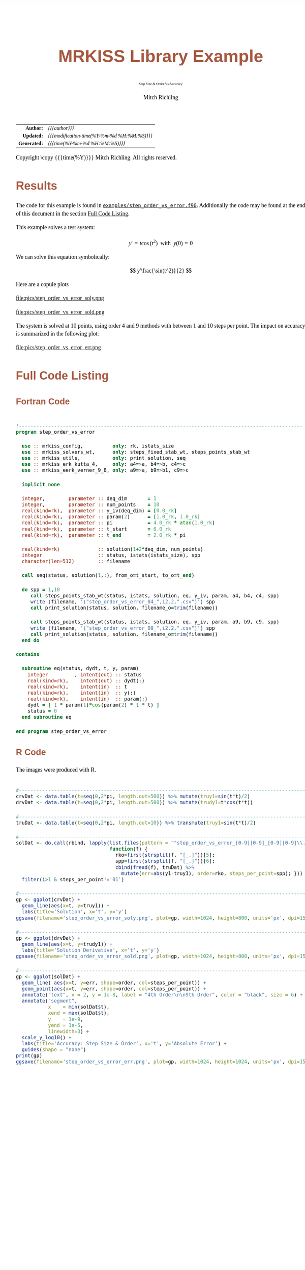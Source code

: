 # -*- Mode:Org; Coding:utf-8; fill-column:158 -*-
# ######################################################################################################################################################.H.S.##
# FILE:        ex_step_order_vs_error.org
#+TITLE:       MRKISS Library Example
#+SUBTITLE:    Step Size & Order Vs Accuracy
#+AUTHOR:      Mitch Richling
#+EMAIL:       http://www.mitchr.me/
#+DESCRIPTION: MRKISS Documentation Examples
#+KEYWORDS:    RK runge kutta ode ivp
#+LANGUAGE:    en
#+OPTIONS:     num:t toc:nil \n:nil @:t ::t |:t ^:nil -:t f:t *:t <:t skip:nil d:nil todo:t pri:nil H:5 p:t author:t html-scripts:nil 
# FIXME: When uncommented the following line will render latex equations as images embedded into exported HTML, when commented MathJax will be used
# #+OPTIONS:     tex:dvipng
# FIXME: Select ONE of the three TODO lines below
# #+SEQ_TODO:    ACTION:NEW(t!) ACTION:ASSIGNED(a!@) ACTION:WORK(w!) ACTION:HOLD(h@) | ACTION:FUTURE(f) ACTION:DONE(d!) ACTION:CANCELED(c!)
# #+SEQ_TODO:    TODO:NEW(T!)                        TODO:WORK(W!)   TODO:HOLD(H@)   |                  TODO:DONE(D!)   TODO:CANCELED(C!)
#+SEQ_TODO:    TODO:NEW(t)                         TODO:WORK(w)    TODO:HOLD(h)    | TODO:FUTURE(f)   TODO:DONE(d)    TODO:CANCELED(c)
#+PROPERTY: header-args :eval never-export
#+HTML_HEAD: <style>body { width: 95%; margin: 2% auto; font-size: 18px; line-height: 1.4em; font-family: Georgia, serif; color: black; background-color: white; }</style>
# Change max-width to get wider output -- also note #content style below
#+HTML_HEAD: <style>body { min-width: 500px; max-width: 1024px; }</style>
#+HTML_HEAD: <style>h1,h2,h3,h4,h5,h6 { color: #A5573E; line-height: 1em; font-family: Helvetica, sans-serif; }</style>
#+HTML_HEAD: <style>h1,h2,h3 { line-height: 1.4em; }</style>
#+HTML_HEAD: <style>h1.title { font-size: 3em; }</style>
#+HTML_HEAD: <style>.subtitle { font-size: 0.6em; }</style>
#+HTML_HEAD: <style>h4,h5,h6 { font-size: 1em; }</style>
#+HTML_HEAD: <style>.org-src-container { border: 1px solid #ccc; box-shadow: 3px 3px 3px #eee; font-family: Lucida Console, monospace; font-size: 80%; margin: 0px; padding: 0px 0px; position: relative; }</style>
#+HTML_HEAD: <style>.org-src-container>pre { line-height: 1.2em; padding-top: 1.5em; margin: 0.5em; background-color: #404040; color: white; overflow: auto; }</style>
#+HTML_HEAD: <style>.org-src-container>pre:before { display: block; position: absolute; background-color: #b3b3b3; top: 0; right: 0; padding: 0 0.2em 0 0.4em; border-bottom-left-radius: 8px; border: 0; color: white; font-size: 100%; font-family: Helvetica, sans-serif;}</style>
#+HTML_HEAD: <style>pre.example { white-space: pre-wrap; white-space: -moz-pre-wrap; white-space: -o-pre-wrap; font-family: Lucida Console, monospace; font-size: 80%; background: #404040; color: white; display: block; padding: 0em; border: 2px solid black; }</style>
#+HTML_HEAD: <style>blockquote { margin-bottom: 0.5em; padding: 0.5em; background-color: #FFF8DC; border-left: 2px solid #A5573E; border-left-color: rgb(255, 228, 102); display: block; margin-block-start: 1em; margin-block-end: 1em; margin-inline-start: 5em; margin-inline-end: 5em; } </style>
# Change the following to get wider output -- also note body style above
#+HTML_HEAD: <style>#content { max-width: 60em; }</style>
#+HTML_LINK_HOME: https://www.mitchr.me/
#+HTML_LINK_UP: https://github.com/richmit/MRKISS/
# ######################################################################################################################################################.H.E.##

#+ATTR_HTML: :border 2 solid #ccc :frame hsides :align center
|          <r> | <l>                                          |
|    *Author:* | /{{{author}}}/                               |
|   *Updated:* | /{{{modification-time(%Y-%m-%d %H:%M:%S)}}}/ |
| *Generated:* | /{{{time(%Y-%m-%d %H:%M:%S)}}}/              |
#+ATTR_HTML: :align center
Copyright \copy {{{time(%Y)}}} Mitch Richling. All rights reserved.

#+TOC: headlines 2

#        #         #         #         #         #         #         #         #         #         #         #         #         #         #         #         #
#        #         #         #         #         #         #         #         #         #         #         #         #         #         #         #         #         #         #         #         #         #         #         #         #         #         #         #         #         #
#   010  #    020  #    030  #    040  #    050  #    060  #    070  #    080  #    090  #    100  #    110  #    120  #    130  #    140  #    150  #    160  #    170  #    180  #    190  #    200  #    210  #    220  #    230  #    240  #    250  #    260  #    270  #    280  #    290  #
# 345678901234567890123456789012345678901234567890123456789012345678901234567890123456789012345678901234567890123456789012345678901234567890123456789012345678901234567890123456789012345678901234567890123456789012345678901234567890123456789012345678901234567890123456789012345678901234567890
#        #         #         #         #         #         #         #         #         #         #         #         #         #         #         #       | #         #         #         #         #         #         #         #         #         #         #         #         #         #
#        #         #         #         #         #         #         #         #         #         #         #         #         #         #         #       | #         #         #         #         #         #         #         #         #         #         #         #         #         #

* Results
:PROPERTIES:
:CUSTOM_ID: Results
:END:

The code for this example is found in [[https://github.com/richmit/MRKISS/blob/master/examples/step_order_vs_error.f90][~examples/step_order_vs_error.f90~]].
Additionally the code may be found at the end of this document in the section [[#full-code][Full Code Listing]].

This example solves a test system:

\[ y'=t\cos(t^2) \,\,\,\mathrm{with}\,\,\, y(0)=0 \]  

We can solve this equation symbolically:

\[ y'\frac{\sin(t^2)}{2} \]  

Here are a copule plots

#+ATTR_HTML: :width 90% :align center
file:pics/step_order_vs_error_soly.png

#+ATTR_HTML: :width 90% :align center
file:pics/step_order_vs_error_sold.png

The system is solved at 10 points, using order 4 and 9 methods with between 1 and 10 steps per point.  The impact on accuracy is summarized in the following
plot:

#+ATTR_HTML: :width 90% :align center
file:pics/step_order_vs_error_err.png

* Full Code Listing
:PROPERTIES:
:CUSTOM_ID: full-code
:END:

** Fortran Code
:PROPERTIES:
:CUSTOM_ID: fortrancode
:END:

#+begin_src sh :results output verbatum :exports results :wrap "src f90 :eval never :tangle no"
~/core/codeBits/bin/src2noHeader ../examples/step_order_vs_error.f90 | sed 's/; zotero.*$//; s/---------------------------------$//;'
#+end_src

#+RESULTS:
#+begin_src f90 :eval never :tangle no

!-------------------------------------------------------------------------------------------------
program step_order_vs_error

  use :: mrkiss_config,          only: rk, istats_size
  use :: mrkiss_solvers_wt,      only: steps_fixed_stab_wt, steps_points_stab_wt
  use :: mrkiss_utils,           only: print_solution, seq
  use :: mrkiss_erk_kutta_4,     only: a4=>a, b4=>b, c4=>c
  use :: mrkiss_eerk_verner_9_8, only: a9=>a, b9=>b1, c9=>c

  implicit none

  integer,        parameter :: deq_dim       = 1
  integer,        parameter :: num_points    = 10
  real(kind=rk),  parameter :: y_iv(deq_dim) = [0.0_rk]
  real(kind=rk),  parameter :: param(2)      = [1.0_rk, 1.0_rk]
  real(kind=rk),  parameter :: pi            = 4.0_rk * atan(1.0_rk)
  real(kind=rk),  parameter :: t_start       = 0.0_rk
  real(kind=rk),  parameter :: t_end         = 2.0_rk * pi

  real(kind=rk)             :: solution(1+2*deq_dim, num_points)
  integer                   :: status, istats(istats_size), spp
  character(len=512)        :: filename

  call seq(status, solution(1,:), from_o=t_start, to_o=t_end)

  do spp = 1,10
     call steps_points_stab_wt(status, istats, solution, eq, y_iv, param, a4, b4, c4, spp)
     write (filename, '("step_order_vs_error_04_",i2.2,".csv")') spp
     call print_solution(status, solution, filename_o=trim(filename))

     call steps_points_stab_wt(status, istats, solution, eq, y_iv, param, a9, b9, c9, spp)
     write (filename, '("step_order_vs_error_09_",i2.2,".csv")') spp
     call print_solution(status, solution, filename_o=trim(filename))
  end do

contains
  
  subroutine eq(status, dydt, t, y, param)
    integer         , intent(out) :: status
    real(kind=rk),    intent(out) :: dydt(:)
    real(kind=rk),    intent(in)  :: t
    real(kind=rk),    intent(in)  :: y(:)
    real(kind=rk),    intent(in)  :: param(:)
    dydt = [ t * param(1)*cos(param(2) * t * t) ]
    status = 0
  end subroutine eq

end program step_order_vs_error
#+end_src

** R Code
:PROPERTIES:
:CUSTOM_ID: rcode
:END:

The images were produced with R.

#+begin_src sh :results output verbatum :exports results :wrap "src R :eval never :tangle no"
~/core/codeBits/bin/src2noHeader ../examples/step_order_vs_error.R | sed 's/; zotero.*$//; s/------------------------------------$//;'
#+end_src

#+RESULTS:
#+begin_src R :eval never :tangle no

#---------------------------------------------------------------------------------------------------------------------------
crvDat <- data.table(t=seq(0,2*pi, length.out=500)) %>% mutate(truy1=sin(t*t)/2)
drvDat <- data.table(t=seq(0,2*pi, length.out=500)) %>% mutate(trudy1=t*cos(t*t))

#---------------------------------------------------------------------------------------------------------------------------
truDat <- data.table(t=seq(0,2*pi, length.out=10)) %>% transmute(truy1=sin(t*t)/2)

#---------------------------------------------------------------------------------------------------------------------------
solDat <- do.call(rbind, lapply(list.files(pattern = "^step_order_vs_error_[0-9][0-9]_[0-9][0-9]\\.csv$"), 
                                function(f) { 
                                  rko=first(strsplit(f, "[_.]"))[5];
                                  spp=first(strsplit(f, "[_.]"))[6];
                                  cbind(fread(f), truDat) %>% 
                                    mutate(err=abs(y1-truy1), order=rko, steps_per_point=spp); })) %>% 
  filter(i>1 & steps_per_point!='01')

#---------------------------------------------------------------------------------------------------------------------------
gp <- ggplot(crvDat) +
  geom_line(aes(x=t, y=truy1)) +
  labs(title='Solution', x='t', y='y') 
ggsave(filename='step_order_vs_error_soly.png', plot=gp, width=1024, height=800, units='px', dpi=150)

#---------------------------------------------------------------------------------------------------------------------------
gp <- ggplot(drvDat) +
  geom_line(aes(x=t, y=trudy1)) +
  labs(title='Solution Derivative', x='t', y='y') 
ggsave(filename='step_order_vs_error_sold.png', plot=gp, width=1024, height=800, units='px', dpi=150)

#---------------------------------------------------------------------------------------------------------------------------
gp <- ggplot(solDat) +
  geom_line( aes(x=t, y=err, shape=order, col=steps_per_point)) +
  geom_point(aes(x=t, y=err, shape=order, col=steps_per_point)) +
  annotate("text", x = 2, y = 1e-8, label = "4th Order\n\n9th Order", color = "black", size = 6) +
  annotate("segment", 
           x    = min(solDat$t), 
           xend = max(solDat$t), 
           y    = 1e-9,
           yend = 1e-5,
           linewidth=3) +
  scale_y_log10() +
  labs(title='Accuracy: Step Size & Order', x='t', y='Absolute Error') +
  guides(shape = "none")
print(gp)
ggsave(filename='step_order_vs_error_err.png', plot=gp, width=1024, height=1024, units='px', dpi=150)
#+end_src

